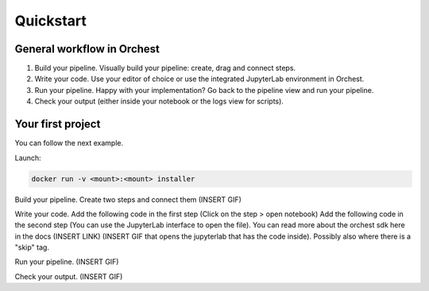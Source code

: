 Quickstart
==========

General workflow in Orchest
---------------------------

1. Build your pipeline. Visually build your pipeline: create, drag and connect steps.

2. Write your code. Use your editor of choice or use the integrated JupyterLab environment in
   Orchest.

3. Run your pipeline. Happy with your implementation? Go back to the pipeline view and run your
   pipeline.

4. Check your output (either inside your notebook or the logs view for scripts).


Your first project
------------------
You can follow the next example.

Launch:

.. code-block:: bash

   docker run -v <mount>:<mount> installer

Build your pipeline. Create two steps and connect them (INSERT GIF)

Write your code. Add the following code in the first step (Click on the step > open notebook)
Add the following code in the second step (You can use the JupyterLab interface to open the file).
You can read more about the orchest sdk here in the docs (INSERT LINK)
(INSERT GIF that opens the jupyterlab that has the code inside). Possibly also where there is a
"skip" tag.

Run your pipeline. (INSERT GIF)

Check your output. (INSERT GIF)
